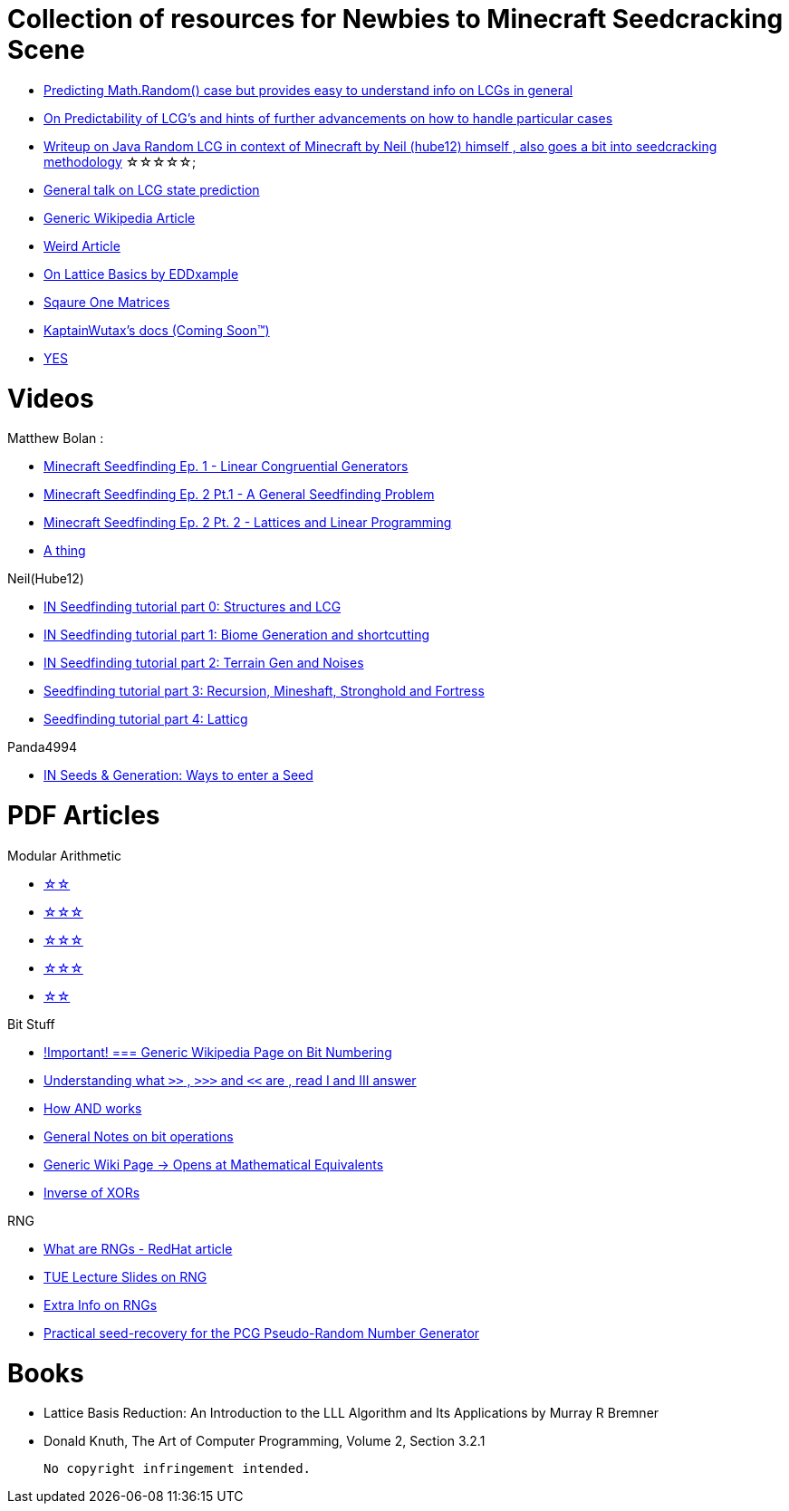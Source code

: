 = Collection of resources for Newbies to Minecraft Seedcracking Scene

 * https://franklinta.com/2014/08/31/predicting-the-next-math-random-in-java/[Predicting Math.Random() case but provides easy to understand info on LCGs in general]
 
 * https://www.pcg-random.org/predictability.html[On Predictability of LCG's and hints of further advancements on how to handle particular cases]

 * https://gist.github.com/hube12/368e7331e497b17e092e8ca4ba206b3c[Writeup on Java Random LCG in context of Minecraft by Neil (hube12) himself , also goes a bit into seedcracking methodology]   ☆☆☆☆☆;

 * https://crypto.stackexchange.com/questions/2086/predicting-values-from-a-linear-congruential-generator[General talk on LCG state prediction]

 * https://en.wikipedia.org/wiki/Linear_congruential_generator[Generic Wikipedia Article]

 * https://tailcall.net/blog/cracking-randomness-lcgs/[Weird Article]

 * https://gist.github.com/EDDxample/38a9acddcd29f15af034fd91da93b8fa[On Lattice Basics by EDDxample]

 * http://studybyyourself.com/seminar/linear-algebra/course/?lang=en[Sqaure One Matrices]

 * https://kaptainwutax.seedfinding.com/docs/[KaptainWutax's docs (Coming Soon™)]

 * https://imgur.com/a/eWn481F[YES]

= Videos

.Matthew Bolan :
 * https://www.youtube.com/watch?v=XVrR1WImOh8[Minecraft Seedfinding Ep. 1 - Linear Congruential Generators]
 * https://www.youtube.com/watch?v=mc9w2iD3Gzs[Minecraft Seedfinding Ep. 2 Pt.1 - A General Seedfinding Problem]
 * https://www.youtube.com/watch?v=gsaV9gcLntM[Minecraft Seedfinding Ep. 2 Pt. 2 - Lattices and Linear Programming]
 * https://www.youtube.com/watch?v=8CKh4x4iK38&t=522s[A thing]

.Neil(Hube12)
 * https://www.youtube.com/watch?v=esbxCDHvjvo[IN
Seedfinding tutorial part 0: Structures and LCG]
 * https://www.youtube.com/watch?v=OvSUkr6Icfo&t=1006s[IN
Seedfinding tutorial part 1: Biome Generation and shortcutting]
 * https://www.youtube.com/watch?v=IN8hgb8E_80[IN
Seedfinding tutorial part 2: Terrain Gen and Noises]
 * https://www.youtube.com/watch?v=EQSzSN-uklY[Seedfinding tutorial part 3: Recursion, Mineshaft, Stronghold and Fortress]
 * https://www.youtube.com/watch?v=sRwz-wEq9YI[Seedfinding tutorial part 4: Latticg]

.Panda4994
 * https://www.youtube.com/watch?v=OLS7CCgNcuY[IN
Seeds & Generation: Ways to enter a Seed]


= PDF Articles

.Modular Arithmetic

* https://www.math.upenn.edu/~mlazar/math170/notes06-2.pdf[☆☆]
* https://davidaltizio.web.illinois.edu/ModularArithmetic.pdf[☆☆☆]
* https://people.cs.clemson.edu/~goddard/texts/discreteMath/C2.pdf[☆☆☆]
* https://sites.millersville.edu/bikenaga/abstract-algebra-1/modular-arithmetic/modular-arithmetic.pdf[☆☆☆]
* https://courses.cs.washington.edu/courses/cse311/15au/documents/ModularEquivalences.pdf[☆☆]

.Bit Stuff

* https://en.wikipedia.org/wiki/Bit_numbering[!Important! === Generic Wikipedia Page on Bit Numbering]
* https://stackoverflow.com/questions/141525/what-are-bitwise-shift-bit-shift-operators-and-how-do-they-work[Understanding what `>>` , `>>>` and `<<` are , read I and III answer]
* https://stackoverflow.com/questions/17256644/how-does-the-bitwise-and-work-in-java[How AND works]
* https://web.cse.ohio-state.edu/~reeves.92/CSE2421au12/SlidesDay18.pdf[General Notes on bit operations]
* https://en.wikipedia.org/wiki/Bitwise_operation#Mathematical_equivalents[Generic Wiki Page -> Opens at Mathematical Equivalents]
* https://stackoverflow.com/questions/14279866/what-is-inverse-function-to-xor[Inverse of XORs]

.Lattice Articles
//TODO

.RNG
* https://www.redhat.com/en/blog/understanding-random-number-generators-and-their-limitations-linux[What are RNGs - RedHat article]
* https://www.win.tue.nl/~marko/2WB05/lecture5.pdf[TUE Lecture Slides on RNG]
* https://www.math.arizona.edu/~tgk/mc/book_chap3.pdf[Extra Info on RNGs]

* https://hal.archives-ouvertes.fr/hal-02700791/document[Practical seed-recovery for the PCG Pseudo-Random
Number Generator]



= Books

* Lattice Basis Reduction: An Introduction to the LLL Algorithm and Its Applications by Murray R Bremner

* Donald Knuth, The Art of Computer Programming, Volume 2, Section 3.2.1




 No copyright infringement intended.
